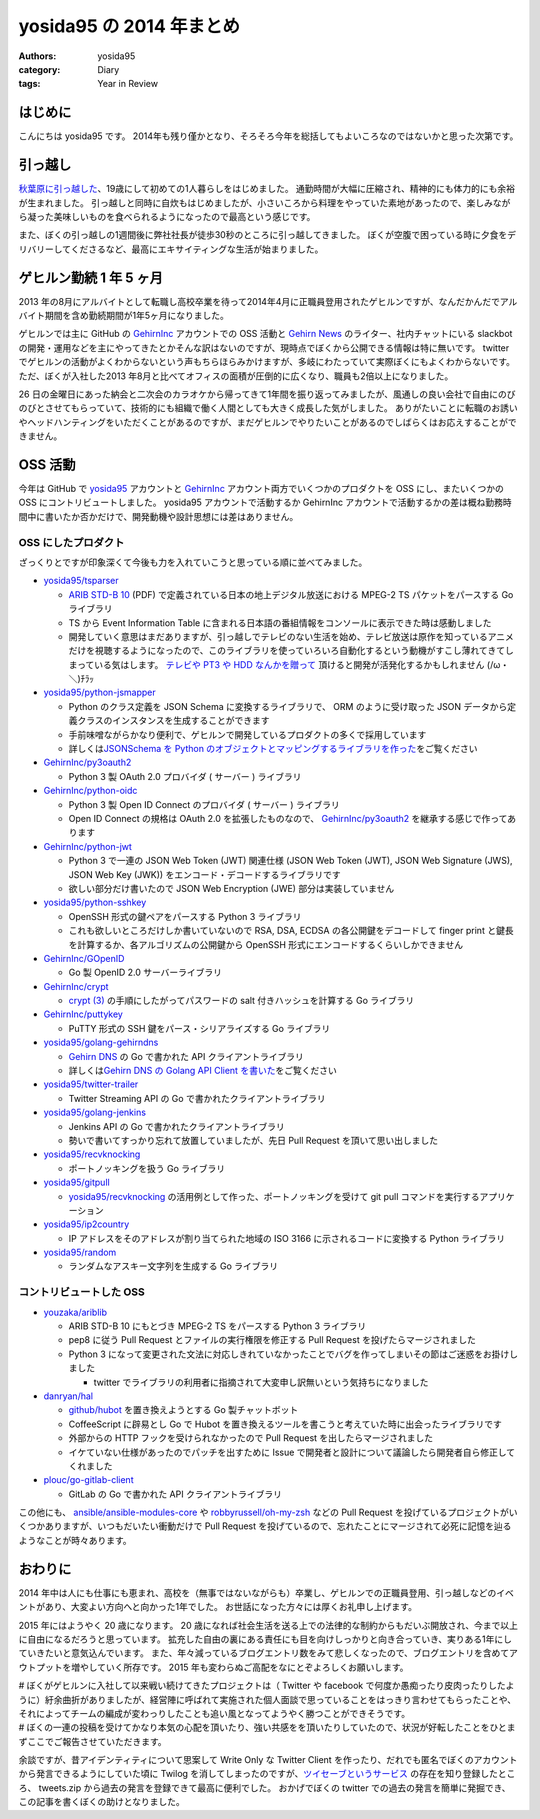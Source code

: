 yosida95 の 2014 年まとめ
=========================

:authors: yosida95
:category: Diary
:tags: Year in Review

はじめに
--------

こんにちは yosida95 です。
2014年も残り僅かとなり、そろそろ今年を総括してもよいころなのではないかと思った次第です。


引っ越し
--------

`秋葉原に引っ越した <{filename}/2014/09/19/083000.rst>`_\ 、19歳にして初めての1人暮らしをはじめました。
通勤時間が大幅に圧縮され、精神的にも体力的にも余裕が生まれました。
引っ越しと同時に自炊もはじめましたが、小さいころから料理をやっていた素地があったので、楽しみながら凝った美味しいものを食べられるようになったので最高という感じです。

.. raw:: html

    <blockquote class="twitter-tweet" lang="en"><p lang="ja" dir="ltr">.<a href="https://twitter.com/umisama">@umisama</a> に今日はムニエルを作ると言う話をしたら「なんでそんな面倒臭そうな料理を家庭で作るのか」と突っ込まれたので、「せっかく自分の時間を割いて作るのだから家庭料理を作っても仕方なくて、そうするくらいなら外に食べに行く」と答えたんだけど賛同を得られなかった。</p>&mdash; Kohei YOSHIDA (@yosida95) <a href="https://twitter.com/yosida95/status/541894740954722304">December 8, 2014</a></blockquote>

また、ぼくの引っ越しの1週間後に弊社社長が徒歩30秒のところに引っ越してきました。
ぼくが空腹で困っている時に夕食をデリバリーしてくださるなど、最高にエキサイティングな生活が始まりました。

.. raw:: html

    <blockquote class="twitter-tweet" lang="en"><p lang="ja" dir="ltr"><a href="https://twitter.com/yosida95">@yosida95</a> いまUDXですけど、とんかつとかお好み焼き、お届けしましょうか？</p>&mdash; isidai (@isidai) <a href="https://twitter.com/isidai/status/516201112420896772">September 28, 2014</a></blockquote>

ゲヒルン勤続 1 年 5 ヶ月
------------------------

2013 年の8月にアルバイトとして転職し高校卒業を待って2014年4月に正職員登用されたゲヒルンですが、なんだかんだでアルバイト期間を含め勤続期間が1年5ヶ月になりました。
|雇用契約書|

ゲヒルンでは主に GitHub の `GehirnInc <https://github.com/GehirnInc>`__ アカウントでの OSS 活動と `Gehirn News <http://news.gehirn.jp/>`__ のライター、社内チャットにいる slackbot の開発・運用などを主にやってきたとかそんな訳はないのですが、現時点でぼくから公開できる情報は特に無いです。
twitter でゲヒルンの活動がよくわからないという声もちらほらみかけますが、多岐にわたっていて実際ぼくにもよくわからないです。
ただ、ぼくが入社した2013 年8月と比べてオフィスの面積が圧倒的に広くなり、職員も2倍以上になりました。

26 日の金曜日にあった納会と二次会のカラオケから帰ってきて1年間を振り返ってみましたが、風通しの良い会社で自由にのびのびとさせてもらっていて、技術的にも組織で働く人間としても大きく成長した気がしました。
ありがたいことに転職のお誘いやヘッドハンティングをいただくことがあるのですが、まだゲヒルンでやりたいことがあるのでしばらくはお応えすることができません。

.. |雇用契約書| image:: https://yosida95.com/photos/rZTg6.raw.jpeg
   :width: 100%
   :target: https://yosida95.com/photos/rZTg6.raw.jpeg

OSS 活動
--------

今年は GitHub で `yosida95 <https://github.com/yosida95>`__ アカウントと `GehirnInc <https://github.com/GehirnInc>`__ アカウント両方でいくつかのプロダクトを OSS にし、またいくつかの OSS にコントリビュートしました。
yosida95 アカウントで活動するか GehirnInc アカウントで活動するかの差は概ね勤務時間中に書いたか否かだけで、開発動機や設計思想には差はありません。

OSS にしたプロダクト
~~~~~~~~~~~~~~~~~~~~

ざっくりとですが印象深くて今後も力を入れていこうと思っている順に並べてみました。

-  `yosida95/tsparser <https://github.com/yosida95/tsparser>`__

   -  `ARIB STD-B 10 <http://www.arib.or.jp/english/html/overview/doc/2-STD-B10v4_8.pdf>`__ (PDF) で定義されている日本の地上デジタル放送における MPEG-2 TS パケットをパースする Go ライブラリ
   -  TS から Event Information Table に含まれる日本語の番組情報をコンソールに表示できた時は感動しました
   -  開発していく意思はまだありますが、引っ越しでテレビのない生活を始め、テレビ放送は原作を知っているアニメだけを視聴するようになったので、このライブラリを使っていろいろ自動化するという動機がすこし薄れてきてしまっている気はします。
      `テレビや PT3 や HDD なんかを贈って <https://amzn.to/yosida95>`__ 頂けると開発が活発化するかもしれません (/ω・＼)ﾁﾗｯ

-  `yosida95/python-jsmapper <https://github.com/yosida95/python-jsmapper>`__

   -  Python のクラス定義を JSON Schema に変換するライブラリで、 ORM のように受け取った JSON データから定義クラスのインスタンスを生成することができます
   -  手前味噌ながらかなり便利で、ゲヒルンで開発しているプロダクトの多くで採用しています
   -  詳しくは\ `JSONSchema を Python のオブジェクトとマッピングするライブラリを作った <{filename}/2014/06/15/233351.rst>`_\ をご覧ください

-  `GehirnInc/py3oauth2 <https://github.com/GehirnInc/py3oauth2>`__

   -  Python 3 製 OAuth 2.0 プロバイダ ( サーバー ) ライブラリ

-  `GehirnInc/python-oidc <https://github.com/GehirnInc/python-oidc>`__

   -  Python 3 製 Open ID Connect のプロバイダ ( サーバー ) ライブラリ
   -  Open ID Connect の規格は OAuth 2.0 を拡張したものなので、 `GehirnInc/py3oauth2 <https://github.com/GehirnInc/py3oauth2>`__ を継承する感じで作ってあります

-  `GehirnInc/python-jwt <https://github.com/GehirnInc/python-jwt>`__

   -  Python 3 で一連の JSON Web Token (JWT) 関連仕様 (JSON Web Token (JWT), JSON Web Signature (JWS), JSON Web Key (JWK)) をエンコード・デコードするライブラリです
   -  欲しい部分だけ書いたので JSON Web Encryption (JWE) 部分は実装していません

-  `yosida95/python-sshkey <https://github.com/yosida95/python-sshkey>`__

   -  OpenSSH 形式の鍵ペアをパースする Python 3 ライブラリ
   -  これも欲しいところだけしか書いていないので RSA, DSA, ECDSA の各公開鍵をデコードして finger print と鍵長を計算するか、各アルゴリズムの公開鍵から OpenSSH 形式にエンコードするくらいしかできません

-  `GehirnInc/GOpenID <https://github.com/GehirnInc/GOpenID>`__

   -  Go 製 OpenID 2.0 サーバーライブラリ

-  `GehirnInc/crypt <https://github.com/GehirnInc/crypt>`__

   -  `crypt (3) <http://linux.die.net/man/3/crypt>`__ の手順にしたがってパスワードの salt 付きハッシュを計算する Go ライブラリ

-  `GehirnInc/puttykey <https://github.com/GehirnInc/puttykey>`__

   -  PuTTY 形式の SSH 鍵をパース・シリアライズする Go ライブラリ

-  `yosida95/golang-gehirndns <https://github.com/yosida95/golang-gehirndns>`__

   -  `Gehirn DNS <http://www.gehirn.jp/dns.html>`__ の Go で書かれた API クライアントライブラリ
   -  詳しくは\ `Gehirn DNS の Golang API Client を書いた <{filename}/2014/07/03/163536.rst>`_\ をご覧ください

-  `yosida95/twitter-trailer <https://github.com/yosida95/twitter-trailer>`__

   -  Twitter Streaming API の Go で書かれたクライアントライブラリ

-  `yosida95/golang-jenkins <https://github.com/yosida95/golang-jenkins>`__

   -  Jenkins API の Go で書かれたクライアントライブラリ
   -  勢いで書いてすっかり忘れて放置していましたが、先日 Pull Request を頂いて思い出しました

-  `yosida95/recvknocking <https://github.com/yosida95/recvknocking>`__

   -  ポートノッキングを扱う Go ライブラリ

-  `yosida95/gitpull <https://github.com/yosida95/gitpull>`__

   -  `yosida95/recvknocking <https://github.com/yosida95/recvknocking>`__ の活用例として作った、ポートノッキングを受けて git pull コマンドを実行するアプリケーション

-  `yosida95/ip2country <https://github.com/yosida95/ip2country>`__

   -  IP アドレスをそのアドレスが割り当てられた地域の ISO 3166 に示されるコードに変換する Python ライブラリ

-  `yosida95/random <https://github.com/yosida95/random>`__

   -  ランダムなアスキー文字列を生成する Go ライブラリ

コントリビュートした OSS
~~~~~~~~~~~~~~~~~~~~~~~~

-  `youzaka/ariblib <https://github.com/youzaka/ariblib>`__

   -  ARIB STD-B 10 にもとづき MPEG-2 TS をパースする Python 3 ライブラリ
   -  pep8 に従う Pull Request とファイルの実行権限を修正する Pull Request を投げたらマージされました
   -  Python 3 になって変更された文法に対応しきれていなかったことでバグを作ってしまいその節はご迷惑をお掛けしました

      -  twitter でライブラリの利用者に指摘されて大変申し訳無いという気持ちになりました

-  `danryan/hal <https://github.com/danryan/hal>`__

   -  `github/hubot <https://github.com/github/hubot>`__ を置き換えようとする Go 製チャットボット
   -  CoffeeScript に辟易とし Go で Hubot を置き換えるツールを書こうと考えていた時に出会ったライブラリです
   -  外部からの HTTP フックを受けられなかったので Pull Request を出したらマージされました
   -  イケていない仕様があったのでパッチを出すために Issue で開発者と設計について議論したら開発者自ら修正してくれました

-  `plouc/go-gitlab-client <https://github.com/plouc/go-gitlab-client>`__

   -  GitLab の Go で書かれた API クライアントライブラリ

この他にも、 `ansible/ansible-modules-core <https://github.com/ansible/ansible-modules-core>`__ や `robbyrussell/oh-my-zsh <https://github.com/robbyrussell/oh-my-zsh>`__ などの Pull Request を投げているプロジェクトがいくつかありますが、いつもだいたい衝動だけで Pull Request を投げているので、忘れたことにマージされて必死に記憶を辿るようなことが時々あります。

おわりに
--------

2014 年中は人にも仕事にも恵まれ、高校を（無事ではないながらも）卒業し、ゲヒルンでの正職員登用、引っ越しなどのイベントがあり、大変よい方向へと向かった1年でした。
お世話になった方々には厚くお礼申し上げます。

2015 年にはようやく 20 歳になります。
20 歳になれば社会生活を送る上での法律的な制約からもだいぶ開放され、今まで以上に自由になるだろうと思っています。
拡充した自由の裏にある責任にも目を向けしっかりと向き合っていき、実りある1年にしていきたいと意気込んでいます。
また、年々減っているブログエントリ数をみて悲しくなったので、ブログエントリを含めてアウトプットを増やしていく所存です。
2015 年も変わらぬご高配をなにとぞよろしくお願いします。

.. _anchor:

| # ぼくがゲヒルンに入社して以来戦い続けてきたプロジェクトは（ Twitter や facebook で何度か愚痴ったり皮肉ったりしたように）紆余曲折がありましたが、経営陣に呼ばれて実施された個人面談で思っていることをはっきり言わせてもらったことや、それによってチームの編成が変わっりしたことも追い風となってようやく勝つことができそうです。
| # ぼくの一連の投稿を受けてかなり本気の心配を頂いたり、強い共感をを頂いたりしていたので、状況が好転したことをひとまずここでご報告させていただきます。

余談ですが、昔アイデンティティについて思案して Write Only な Twitter Client を作ったり、だれでも匿名でぼくのアカウントから発言できるようにしていた頃に Twilog を消してしまったのですが、\ `ツイセーブというサービス <http://twisave.com/yosida95/search/%E5%8A%A9%E3%81%A3%E4%BA%BA+OR+%E9%9F%B3%E4%BF%A1%E4%B8%8D%E9%80%9A+OR+%E3%82%B3%E3%83%B3%E3%83%88%E3%83%AA%E3%83%93%E3%83%A5%E3%83%BC%E3%83%88+-Qiita+OR+%E3%83%95%E3%83%AD%E3%83%B3%E3%83%88+OR+%E7%A4%BE%E5%86%85%E3%83%8B%E3%83%BC%E3%83%88+OR+%E7%A4%BE%E4%BC%9A%E7%9A%84>`__ の存在を知り登録したところ、 tweets.zip から過去の発言を登録できて最高に便利でした。
おかげでぼくの twitter での過去の発言を簡単に発掘でき、この記事を書くぼくの助けとなりました。
